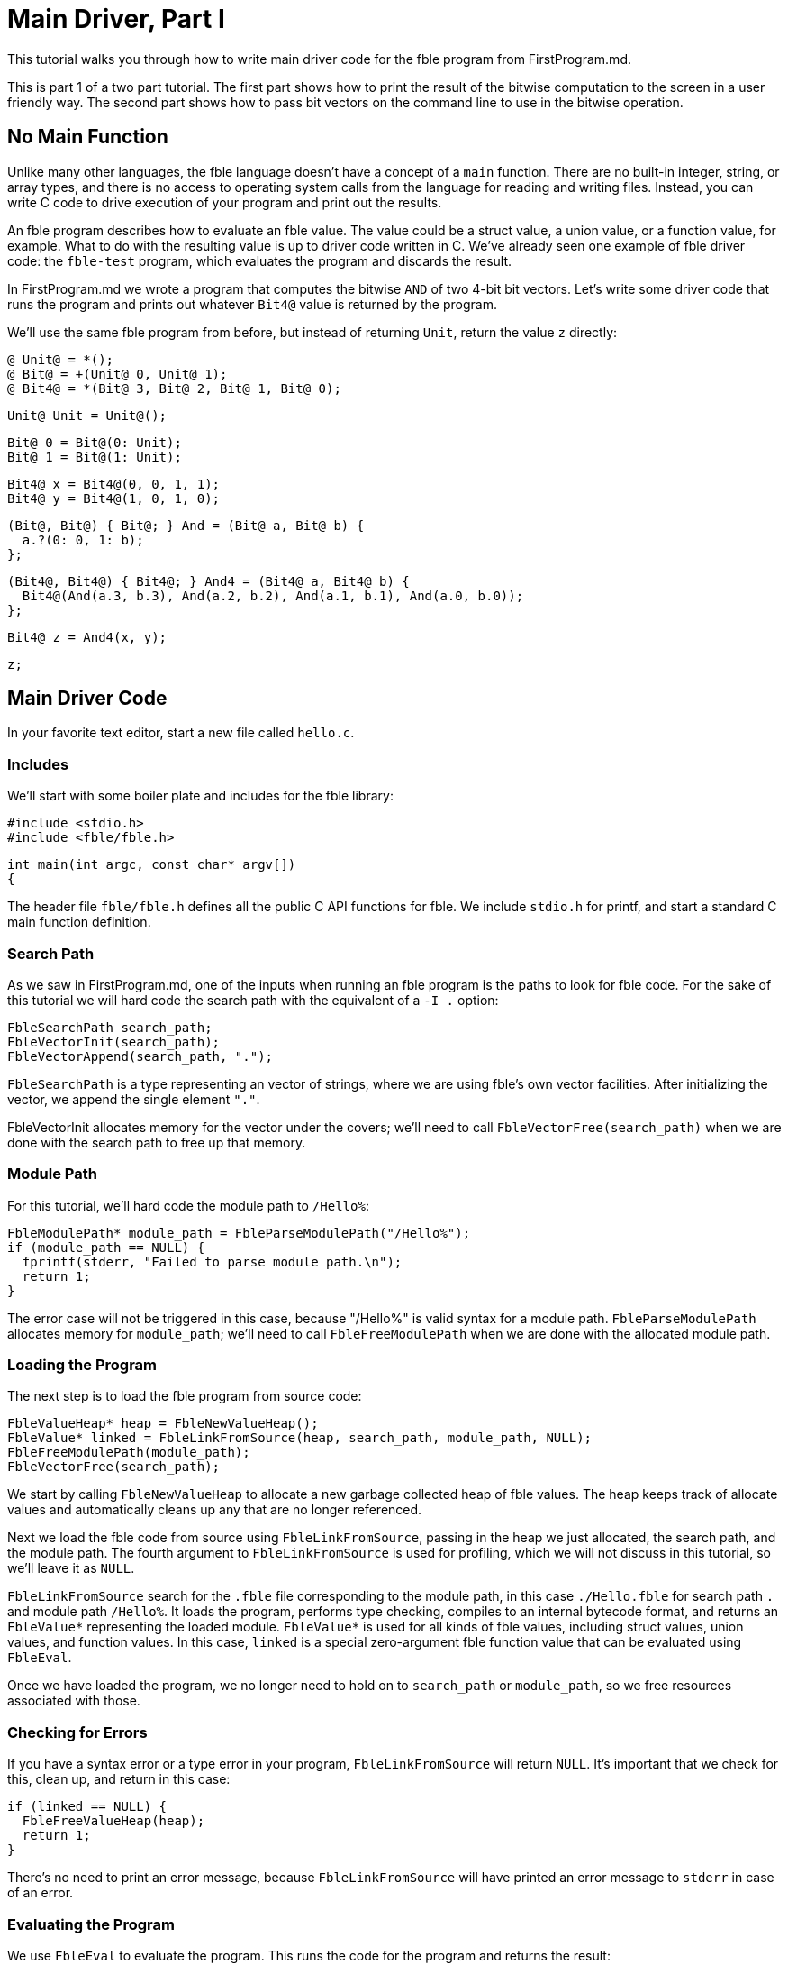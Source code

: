 Main Driver, Part I
===================

This tutorial walks you through how to write main driver code for the
fble program from FirstProgram.md.

This is part 1 of a two part tutorial. The first part shows how to print the
result of the bitwise computation to the screen in a user friendly way. The
second part shows how to pass bit vectors on the command line to use in the
bitwise operation.

== No Main Function ==

Unlike many other languages, the fble language doesn't have a concept of a
`main` function. There are no built-in integer, string, or array types, and
there is no access to operating system calls from the language for reading and
writing files. Instead, you can write C code to drive execution of your
program and print out the results.

An fble program describes how to evaluate an fble value. The value could be a
struct value, a union value, or a function value, for example. What to do with
the resulting value is up to driver code written in C. We've already seen one
example of fble driver code: the `fble-test` program, which evaluates the
program and discards the result.

In FirstProgram.md we wrote a program that computes the bitwise `AND` of two 4-bit
bit vectors. Let's write some driver code that runs the program and prints out
whatever `Bit4@` value is returned by the program.

We'll use the same fble program from before, but instead of returning `Unit`,
return the value `z` directly:

  @ Unit@ = *();
  @ Bit@ = +(Unit@ 0, Unit@ 1);
  @ Bit4@ = *(Bit@ 3, Bit@ 2, Bit@ 1, Bit@ 0);

  Unit@ Unit = Unit@();

  Bit@ 0 = Bit@(0: Unit);
  Bit@ 1 = Bit@(1: Unit);

  Bit4@ x = Bit4@(0, 0, 1, 1);
  Bit4@ y = Bit4@(1, 0, 1, 0);

  (Bit@, Bit@) { Bit@; } And = (Bit@ a, Bit@ b) {
    a.?(0: 0, 1: b);
  };

  (Bit4@, Bit4@) { Bit4@; } And4 = (Bit4@ a, Bit4@ b) {
    Bit4@(And(a.3, b.3), And(a.2, b.2), And(a.1, b.1), And(a.0, b.0));
  };

  Bit4@ z = And4(x, y);

  z;

== Main Driver Code ==

In your favorite text editor, start a new file called `hello.c`.

=== Includes ===

We'll start with some boiler plate and includes for the fble library:

  #include <stdio.h>
  #include <fble/fble.h>

  int main(int argc, const char* argv[])
  {

The header file `fble/fble.h` defines all the public C API functions for fble.
We include `stdio.h` for printf, and start a standard C main function
definition.

=== Search Path ===

As we saw in FirstProgram.md, one of the inputs when running an fble program
is the paths to look for fble code. For the sake of this tutorial we will hard
code the search path with the equivalent of a `-I .` option:

  FbleSearchPath search_path;
  FbleVectorInit(search_path);
  FbleVectorAppend(search_path, ".");

`FbleSearchPath` is a type representing an vector of strings, where we are
using fble's own vector facilities. After initializing the vector, we append
the single element `"."`.

FbleVectorInit allocates memory for the vector under the covers; we'll need
to call `FbleVectorFree(search_path)` when we are done with the search path to
free up that memory.

=== Module Path ===

For this tutorial, we'll hard code the module path to `/Hello%`:

  FbleModulePath* module_path = FbleParseModulePath("/Hello%");
  if (module_path == NULL) {
    fprintf(stderr, "Failed to parse module path.\n");
    return 1;
  }

The error case will not be triggered in this case, because "/Hello%" is valid
syntax for a module path. `FbleParseModulePath` allocates memory for
`module_path`; we'll need to call `FbleFreeModulePath` when we are done with
the allocated module path.

=== Loading the Program ===

The next step is to load the fble program from source code:

  FbleValueHeap* heap = FbleNewValueHeap();
  FbleValue* linked = FbleLinkFromSource(heap, search_path, module_path, NULL);
  FbleFreeModulePath(module_path);
  FbleVectorFree(search_path);

We start by calling `FbleNewValueHeap` to allocate a new garbage collected
heap of fble values. The heap keeps track of allocate values and automatically
cleans up any that are no longer referenced.

Next we load the fble code from source using `FbleLinkFromSource`, passing in
the heap we just allocated, the search path, and the module path. The fourth
argument to `FbleLinkFromSource` is used for profiling, which we will not
discuss in this tutorial, so we'll leave it as `NULL`.

`FbleLinkFromSource` search for the `.fble` file corresponding to the module
path, in this case `./Hello.fble` for search path `.` and module path
`/Hello%`. It loads the program, performs type checking, compiles to an
internal bytecode format, and returns an `FbleValue*` representing the loaded
module. `FbleValue*` is used for all kinds of fble values, including struct
values, union values, and function values. In this case, `linked` is a special
zero-argument fble function value that can be evaluated using `FbleEval`.

Once we have loaded the program, we no longer need to hold on to `search_path`
or `module_path`, so we free resources associated with those.

=== Checking for Errors ===

If you have a syntax error or a type error in your program,
`FbleLinkFromSource` will return `NULL`. It's important that we check for
this, clean up, and return in this case:

  if (linked == NULL) {
    FbleFreeValueHeap(heap);
    return 1;
  }

There's no need to print an error message, because `FbleLinkFromSource` will
have printed an error message to `stderr` in case of an error.

=== Evaluating the Program ===

We use `FbleEval` to evaluate the program. This runs the code for the program
and returns the result:

  FbleValue* result = FbleEval(heap, linked, NULL);
  FbleReleaseValue(heap, linked);

  if (result == NULL) {
    FbleFreeValueHeap(heap);
    return 1;
  }

As before, we pass `NULL` for the profiling argument. We call
`FbleReleaseValue` on `linked` after evaluating the program to tell the
garbage collector it no longer needs to hold on to the `linked` value. And
finally we check if the result is `NULL`, which would indicate a runtime error
occurred.

=== Printing the Result ===

The resulting value should have type `Bit4@`. We can iterate over each field
of that structure and print whether the bits are `0` or `1` using the
following code:

  printf("Result: ");
  for (size_t i = 0; i < 4; ++i) {
    FbleValue* bit = FbleStructValueAccess(result, i);
    printf("%c", FbleUnionValueTag(bit) == 0 ? '0' : '1');
  }
  printf("\n");

The `FbleStructValueAccess` function accesses a field of a struct by
position. The `FbleUnionValueTag` function returns the tag of a union value.
There's also an `FbleUnionValueAccess` function you could use to access the
field of a union value if you wanted to.

=== Cleaning up ===

When we are done, we need to release the `result` value, free the `heap`, and
return from our main function:

    FbleReleaseValue(heap, result);
    FbleFreeValueHeap(heap);
    return 0;
  }

And that's it! You have finished writing driver code to run your fble program
with the interpreter and print out the resulting `Bit4@` value. You can
compare your code with the `hello.c` file shipped alongside this tutorial.

== Running the Code ==

To try running the code, we need to compile `hello.c` into a binary, and then
invoke that binary:

  $ gcc -o hello hello.c -lfble 
  $ ./hello

Whether this works depends on where the include files and library files for
fble are installed. If your include files or library files are installed at in
a non-standard path, you may need to use the `-I` and `-L` options to gcc. For
example, if you have built fble but not yet installed it, the include files
will be in the source directory under include/ and the library will be in your
build directory under lib/. Assuming $SOURCE points to your source directory
and $BUILD points to your build directory, you would want:

  $ gcc -o hello hello.c -I $SOURCE/include -L $BUILD/lib -lfble 

Because we hard coded `.` as the search path, you'll also need to run your
`hello` binary from the same directory where `Hello.fble` lives.

If all goes well, you should see:

  $ ./hello
  $ Result: 0010

== Exercises ==

1. Change the values of `x` and `y` in `Hello.fble` and rerun the `hello`
   program. Does the output match what you expect?
2. Change your `hello` program to take the search path and module path as
   command line arguments. Try running `hello` from a different directory and
   using a different name for the `Hello.fble` file.
3. Define a `Bit8@` type as a structure with two `Bit4@` fields. Update
   `Hello.fble` to do bitwise `And8` on `Bit8@` values and update `hello.c` to
   print the resulting 8-bit value as output.

== Next Steps ==

Head over to link:MainDriver-2.adoc[] to learn how to pass `x` and `y` on the
command line when running the `hello` program.
